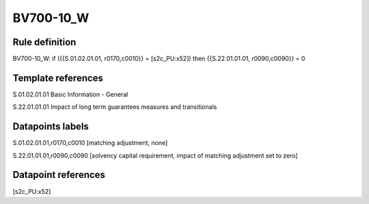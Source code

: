 ==========
BV700-10_W
==========

Rule definition
---------------

BV700-10_W: if ({{S.01.02.01.01, r0170,c0010}} = [s2c_PU:x52]) then {{S.22.01.01.01, r0090,c0090}} = 0


Template references
-------------------

S.01.02.01.01 Basic Information - General

S.22.01.01.01 Impact of long term guarantees measures and transitionals


Datapoints labels
-----------------

S.01.02.01.01,r0170,c0010 [matching adjustment, none]

S.22.01.01.01,r0090,c0090 [solvency capital requirement, impact of matching adjustment set to zero]



Datapoint references
--------------------

[s2c_PU:x52]